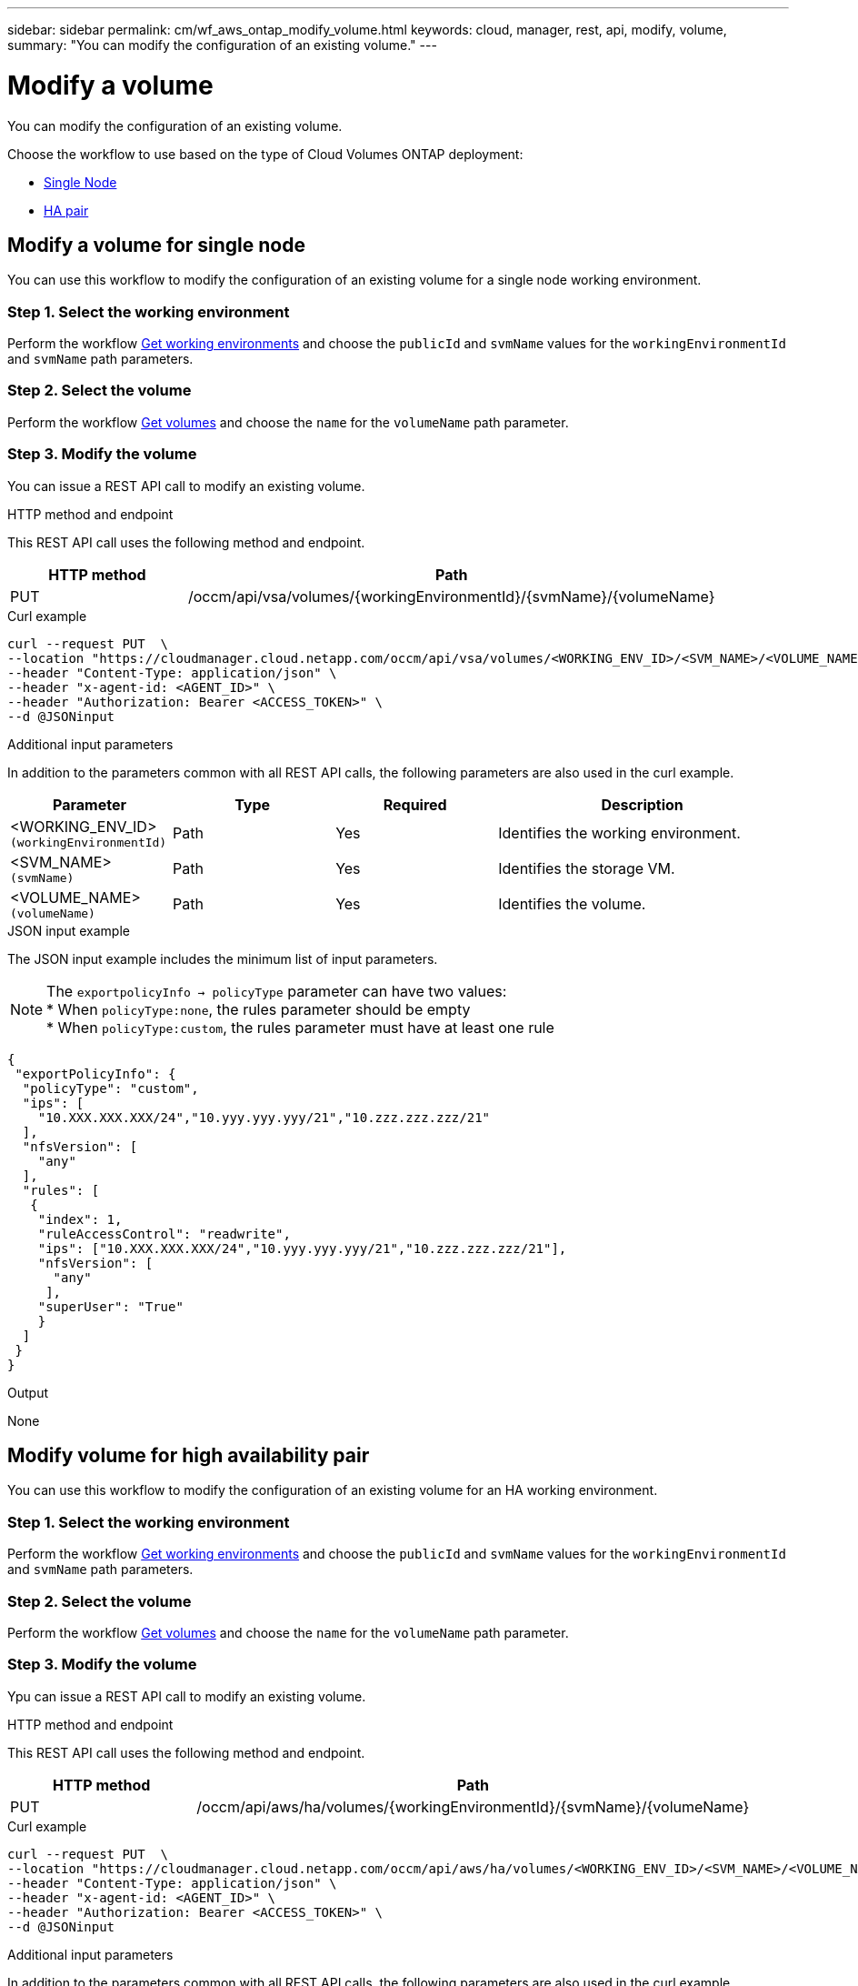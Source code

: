 ---
sidebar: sidebar
permalink: cm/wf_aws_ontap_modify_volume.html
keywords: cloud, manager, rest, api, modify, volume,
summary: "You can modify the configuration of an existing volume."
---

= Modify a volume
:hardbreaks:
:nofooter:
:icons: font
:linkattrs:
:imagesdir: ./media/

[.lead]
You can modify the configuration of an existing volume.

Choose the workflow to use based on the type of Cloud Volumes ONTAP deployment:

* <<Modify volume for single node, Single Node>>
* <<Modify volume for high availability pair, HA pair>>

== Modify a volume for single node
You can use this workflow to modify the configuration of an existing volume for a single node working environment.

=== Step 1. Select the working environment

Perform the workflow link:wf_aws_cloud_get_wes.html#get-working-environment-for-single-node[Get working environments] and choose the `publicId` and `svmName` values for the `workingEnvironmentId` and `svmName` path parameters.

=== Step 2. Select the volume

Perform the workflow link:wf_aws_ontap_get_volumes.html#get-volumes-for-a-single-node[Get volumes] and choose the `name` for the `volumeName` path parameter.

=== Step 3. Modify the volume

You can issue a REST API call to modify an existing volume.

.HTTP method and endpoint

This REST API call uses the following method and endpoint.

[cols="25,75"*,options="header"]
|===
|HTTP method
|Path
|PUT
|/occm/api/vsa/volumes/{workingEnvironmentId}/{svmName}/{volumeName}
|===


.Curl example
[source,curl]
curl --request PUT  \
--location "https://cloudmanager.cloud.netapp.com/occm/api/vsa/volumes/<WORKING_ENV_ID>/<SVM_NAME>/<VOLUME_NAME>" \
--header "Content-Type: application/json" \
--header "x-agent-id: <AGENT_ID>" \
--header "Authorization: Bearer <ACCESS_TOKEN>" \
--d @JSONinput

.Additional input parameters

In addition to the parameters common with all REST API calls, the following parameters are also used in the curl example.

[cols="25,25, 25, 45"*,options="header"]
|===
|Parameter
|Type
|Required
|Description
| <WORKING_ENV_ID> `(workingEnvironmentId)` |Path |Yes |Identifies the working environment.
| <SVM_NAME> `(svmName)` |Path |Yes |Identifies the storage VM.
| <VOLUME_NAME> `(volumeName)` |Path |Yes |Identifies the volume.
|===


.JSON input example

The JSON input example includes the minimum list of input parameters.

[NOTE]
The `exportpolicyInfo -> policyType` parameter can have two values: 
* When `policyType:none`, the rules parameter should be empty 
* When `policyType:custom`, the rules parameter must have at least one rule

[source,json]
{
 "exportPolicyInfo": {
  "policyType": "custom",
  "ips": [
    "10.XXX.XXX.XXX/24","10.yyy.yyy.yyy/21","10.zzz.zzz.zzz/21"
  ],
  "nfsVersion": [
    "any"
  ],
  "rules": [
   {
    "index": 1,
    "ruleAccessControl": "readwrite",
    "ips": ["10.XXX.XXX.XXX/24","10.yyy.yyy.yyy/21","10.zzz.zzz.zzz/21"],
    "nfsVersion": [
      "any"
     ],
    "superUser": "True"
    }
  ]
 }
}

.Output

None

== Modify volume for high availability pair
You can use this workflow to modify the configuration of an existing volume for an HA working environment.

=== Step 1. Select the working environment

Perform the workflow link:wf_aws_cloud_get_wes.html#get-working-environment-for-high-availability-pair[Get working environments] and choose the `publicId` and `svmName` values for the `workingEnvironmentId` and `svmName` path parameters.

=== Step 2. Select the volume

Perform the workflow link:wf_aws_ontap_get_volumes.html#get-volumes-for-high-availability-pair[Get volumes] and choose the `name` for the `volumeName` path parameter.

=== Step 3. Modify the volume

Ypu can issue a REST API call to modify an existing volume.

.HTTP method and endpoint

This REST API call uses the following method and endpoint.

[cols="25,75"*,options="header"]
|===
|HTTP method
|Path
|PUT
|/occm/api/aws/ha/volumes/{workingEnvironmentId}/{svmName}/{volumeName}
|===

.Curl example
[source,curl]
curl --request PUT  \
--location "https://cloudmanager.cloud.netapp.com/occm/api/aws/ha/volumes/<WORKING_ENV_ID>/<SVM_NAME>/<VOLUME_NAME>" \
--header "Content-Type: application/json" \
--header "x-agent-id: <AGENT_ID>" \
--header "Authorization: Bearer <ACCESS_TOKEN>" \
--d @JSONinput



.Additional input parameters

In addition to the parameters common with all REST API calls, the following parameters are also used in the curl example.


[cols="25,25, 25, 45"*,options="header"]
|===
|Parameter
|Type
|Required
|Description
| <WORKING_ENV_ID> `(workingEnvironmentId)` |Path |Yes |Identifies the working environment.
| <SVM_NAME> `(svmName)` |Path |Yes |Identifies the storage VM.
| <VOLUME_NAME> `(volumeName)` |Yes |No |Identifies the volume.
|===

.JSON input example

The JSON input example includes the minimum list of input parameters.

[NOTE]
The `exportpolicyInfo -> policyType` parameter can have two values: 
* When `policyType:none`, the rules parameter should be empty 
* When `policyType:custom`, the rules parameter must have at least one rule

[source,json]
{
 "exportPolicyInfo": {
  "policyType": "custom",
  "ips": [
    "10.XXX.XXX.XXX/24","10.yyy.yyy.yyy/21","10.zzz.zzz.zzz/21"
  ],
  "nfsVersion": [
    "any"
  ],
  "rules": [
   {
    "index": 1,
    "ruleAccessControl": "readwrite",
    "ips": ["10.XXX.XXX.XXX/24","10.yyy.yyy.yyy/21","10.zzz.zzz.zzz/21"],
    "nfsVersion": [
      "any"
     ],
    "superUser": "True"
    }
  ]
 }
}

.Output

None
